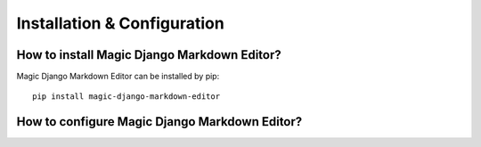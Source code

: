 .. _`Installation`:

Installation & Configuration
============================

How to install Magic Django Markdown Editor?
--------------------------------------------

Magic Django Markdown Editor can be installed by pip::

   pip install magic-django-markdown-editor

How to configure Magic Django Markdown Editor?
----------------------------------------------

